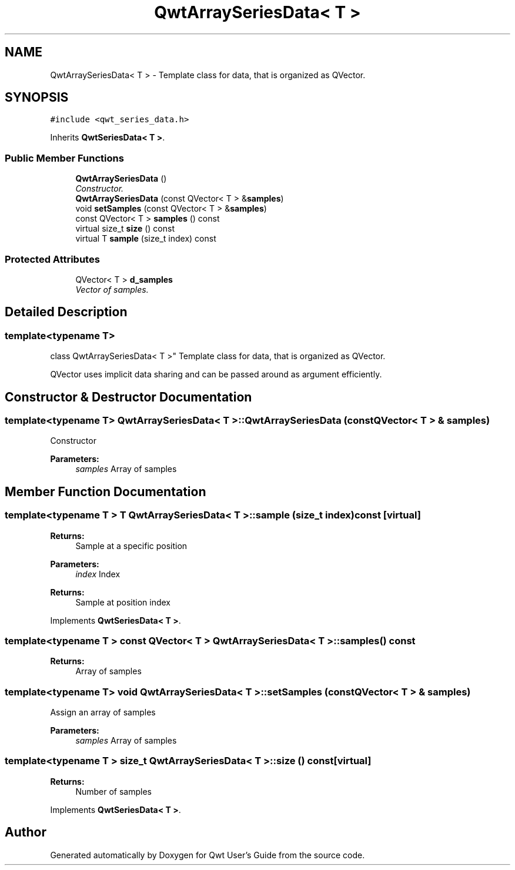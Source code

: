 .TH "QwtArraySeriesData< T >" 3 "Mon Jun 13 2016" "Version 6.1.3" "Qwt User's Guide" \" -*- nroff -*-
.ad l
.nh
.SH NAME
QwtArraySeriesData< T > \- Template class for data, that is organized as QVector\&.  

.SH SYNOPSIS
.br
.PP
.PP
\fC#include <qwt_series_data\&.h>\fP
.PP
Inherits \fBQwtSeriesData< T >\fP\&.
.SS "Public Member Functions"

.in +1c
.ti -1c
.RI "\fBQwtArraySeriesData\fP ()"
.br
.RI "\fIConstructor\&. \fP"
.ti -1c
.RI "\fBQwtArraySeriesData\fP (const QVector< T > &\fBsamples\fP)"
.br
.ti -1c
.RI "void \fBsetSamples\fP (const QVector< T > &\fBsamples\fP)"
.br
.ti -1c
.RI "const QVector< T > \fBsamples\fP () const "
.br
.ti -1c
.RI "virtual size_t \fBsize\fP () const "
.br
.ti -1c
.RI "virtual T \fBsample\fP (size_t index) const "
.br
.in -1c
.SS "Protected Attributes"

.in +1c
.ti -1c
.RI "QVector< T > \fBd_samples\fP"
.br
.RI "\fIVector of samples\&. \fP"
.in -1c
.SH "Detailed Description"
.PP 

.SS "template<typename T>
.br
class QwtArraySeriesData< T >"
Template class for data, that is organized as QVector\&. 

QVector uses implicit data sharing and can be passed around as argument efficiently\&. 
.SH "Constructor & Destructor Documentation"
.PP 
.SS "template<typename T> \fBQwtArraySeriesData\fP< T >::\fBQwtArraySeriesData\fP (const QVector< T > & samples)"
Constructor 
.PP
\fBParameters:\fP
.RS 4
\fIsamples\fP Array of samples 
.RE
.PP

.SH "Member Function Documentation"
.PP 
.SS "template<typename T > T \fBQwtArraySeriesData\fP< T >::sample (size_t index) const\fC [virtual]\fP"

.PP
\fBReturns:\fP
.RS 4
Sample at a specific position
.RE
.PP
\fBParameters:\fP
.RS 4
\fIindex\fP Index 
.RE
.PP
\fBReturns:\fP
.RS 4
Sample at position index 
.RE
.PP

.PP
Implements \fBQwtSeriesData< T >\fP\&.
.SS "template<typename T > const QVector< T > \fBQwtArraySeriesData\fP< T >::samples () const"

.PP
\fBReturns:\fP
.RS 4
Array of samples 
.RE
.PP

.SS "template<typename T> void \fBQwtArraySeriesData\fP< T >::setSamples (const QVector< T > & samples)"
Assign an array of samples 
.PP
\fBParameters:\fP
.RS 4
\fIsamples\fP Array of samples 
.RE
.PP

.SS "template<typename T > size_t \fBQwtArraySeriesData\fP< T >::size () const\fC [virtual]\fP"

.PP
\fBReturns:\fP
.RS 4
Number of samples 
.RE
.PP

.PP
Implements \fBQwtSeriesData< T >\fP\&.

.SH "Author"
.PP 
Generated automatically by Doxygen for Qwt User's Guide from the source code\&.
